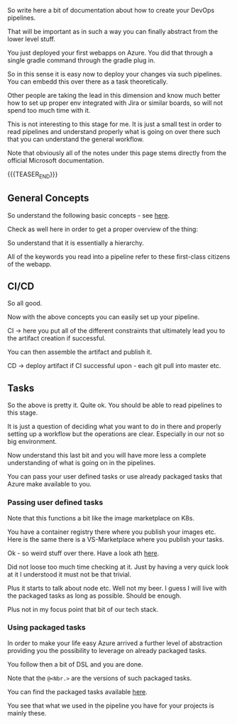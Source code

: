 #+BEGIN_COMMENT
.. title: Azure Pipelines
.. slug: azure-pipelines
.. date: 2022-03-23 13:02:43 UTC+01:00
.. tags: azure, software-engineering
.. category: 
.. link: 
.. description: 
.. type: text

#+END_COMMENT

#+begin_export html
<style>
img {
display: block;
margin-top: 60px;
margin-bottom: 60px;
margin-left: auto;
margin-right: auto;
width: 70%;
height: 100%;
class: center;
}

.container {
  position: relative;
  left: 15%;
  margin-top: 60px;
  margin-bottom: 60px;
  width: 70%;
  overflow: hidden;
  padding-top: 56.25%; /* 16:9 Aspect Ratio */
  display:block;
  overflow-y: hidden;
}

.responsive-iframe {
  position: absolute;
  top: 0;
  left: 0;
  bottom: 0;
  right: 0;
  width: 100%;
  height: 100%;
  border: none;
  display:block;
  overflow-y: hidden;
}
</style>
#+end_export

So write here a bit of documentation about how to create your DevOps
pipelines.

That will be important as in such a way you can finally abstract from
the lower level stuff.

You just deployed your first webapps on Azure. You did that through a
single gradle command through the gradle plug in.

So in this sense it is easy now to deploy your changes via such
pipelines. You can embedd this over there as a task theoretically.

Other people are taking the lead in this dimension and know much
better how to set up proper env integrated with Jira or similar
boards, so will not spend too much time with it.

This is not interesting to this stage for me. It is just a small test
in order to read pipelines and understand properly what is going on
over there such that you can understand the general workflow.

Note that obviously all of the notes under this page stems directly
from the official Microsoft documentation.

{{{TEASER_END}}}

** General Concepts

   So understand the following basic concepts - see [[https://docs.microsoft.com/en-us/azure/devops/pipelines/get-started/key-pipelines-concepts?view=azure-devops][here]].

   Check as well here in order to get a proper overview of the thing:
   
   #+begin_export html
    <img src="../../images/Screenshot 2022-03-23 132355.png" class="center">
   #+end_export

   So understand that it is essentially a hierarchy.

   #+begin_src plantuml :file ../../images/pipelineHierarchy.png :exports none
   @startmindmap
 * pipeline
 ** 1:N Stage \n\nA stage is a logical boundary in the pipeline. \n\nIt can be used to mark separation of concerns (for example, Build, QA, and production). 
 *** 1:N Job \n\n Jobs are most useful when you want to run a series of steps in different environments. \n\nFor example, you might want to build two configurations - x86 and x64. In this case, you have one stage and two jobs. 
 **** 1:N Step \n\nA step is the smallest building block of a pipeline. For example, a pipeline might consist of build and test steps. \n\nA step can either be a script or a task. 
 ***** 1:N Task \n\npre-packaged script performing actions.\n\nSay invoking REST API or pub artifact.
 ***** 1:N Script \n\nruns code as a step in your pipeline using command line, PowerShell, or Bash.

 *_ Where do Pipelines run? Where are they deployed?

 * <b>Agents</b> \n\nAn agent is computing infrastructure with installed agent software that runs one job at a time. \n\nFor example, your job could run on a Microsoft-hosted Ubuntu agent. \n\nThis info you specify in the <i>pool</i> section of your pipeline.

 * <b>Deployment Group</b> \n\nA deployment group is a set of deployment target machines that <b>have agents installed</b>.

 * <b>Deployment</b> \n\nCollection of steps that are run sequentially against an environment.

 * <b>Environment</b> \n\nAn environment is a collection of resources, where you deploy your application. \n\nIt can contain one or more virtual machines, containers, web apps, or any service that's used to host the application being developed.

 *_ Other important concepts in the pipelines - first class citenzens

 * <b>Approvals</b> \n\nIn such a way you pose your restrictions. \n\nI.e. validations before a deployment runs.

 * <b>Artifact</b> \n\nThis is the easier version of the docker images you were used to work with in your K8s wordl. \n\nAn artifact is a collection of files or packages published by a run. \n\nArtifacts are made available to subsequent tasks, such as distribution or deployment.


   @endmindmap
   #+end_src

   #+RESULTS:
   [[file:../../images/pipelineHierarchy.png]]

   #+begin_export html
    <img src="../../images/pipelineHierarchy.png" class="center">
   #+end_export

   All of the keywords you read into a pipeline refer to these
   first-class citizens of the webapp.

** CI/CD

   So all good.

   Now with the above concepts you can easily set up your pipeline.

   CI -> here you put all of the different constraints that ultimately
   lead you to the artifact creation if successful.

   You can then assemble the artifact and publish it.    

   CD -> deploy artifact if CI successful upon - each git pull into
   master etc.

** Tasks

   So the above is pretty it. Quite ok. You should be able to read
   pipelines to this stage.

   It is just a question of deciding what you want to do in there and
   properly setting up a workflow but the operations are
   clear. Especially in our not so big environment.

   Now understand this last bit and you will have more less a complete
   understanding of what is going on in the pipelines.

   You can pass your user defined tasks or use already packaged tasks
   that Azure make available to you.

*** Passing user defined tasks

    Note that this functions a bit like the image marketplace on K8s.

    You have a container registry there where you publish your images
    etc. Here is the same there is a VS-Marketplace where you publish
    your tasks.

    Ok - so weird stuff over there. Have a look ath [[https://docs.microsoft.com/en-us/azure/devops/extend/develop/add-build-task?view=azure-devops][here]].

    Did not loose too much time checking at it. Just by having a very
    quick look at it I understood it must not be that trivial.

    Plus it starts to talk about node etc. Well not my beer. I guess I
    will live with the packaged tasks as long as possible. Should be
    enough.

    Plus not in my focus point that bit of our tech stack.

*** Using packaged tasks
    
    In order to make your life easy Azure arrived a further level of
    abstraction providing you the possibility to leverage on already
    packaged tasks.

    You follow then a bit of DSL and you are done.

    Note that the =@<Nbr.>= are the versions of such packaged tasks.

    You can find the packaged tasks available [[https://docs.microsoft.com/en-us/azure/devops/pipelines/process/stages?view=azure-devops&tabs=yaml][here]].

    You see that what we used in the pipeline you have for your
    projects is mainly these.


    

   
   
